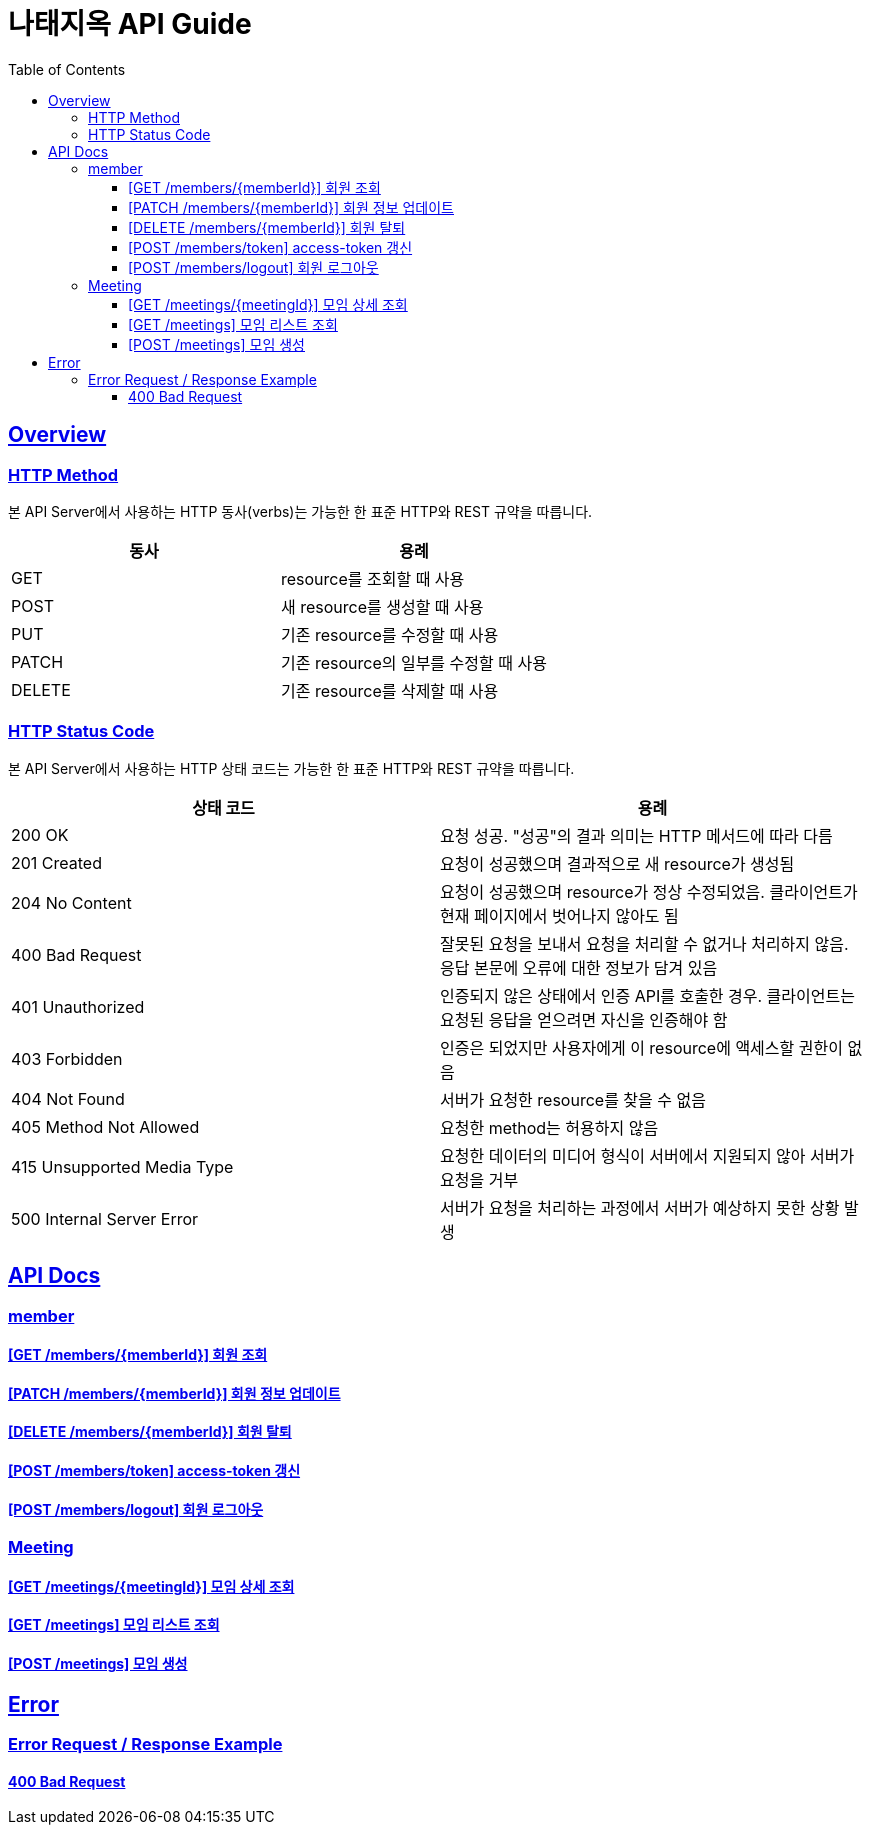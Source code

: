 = 나태지옥 API Guide
:doctype: book
:icons: font
:source-highlighter: highlightjs
:toc: left
:toclevels: 4
:sectlinks:
:hardbreaks-option:

[[overview]]
== Overview

[[overview-http-verbs]]
=== HTTP Method

본 API Server에서 사용하는 HTTP 동사(verbs)는 가능한 한 표준 HTTP와 REST 규약을 따릅니다.

|====
| 동사 | 용례

| GET
| resource를 조회할 때 사용

| POST
| 새 resource를 생성할 때 사용

| PUT
| 기존 resource를 수정할 때 사용

| PATCH
| 기존 resource의 일부를 수정할 때 사용

| DELETE
| 기존 resource를 삭제할 때 사용
|====

[[overview-http-status-codes]]
=== HTTP Status Code

본 API Server에서 사용하는 HTTP 상태 코드는 가능한 한 표준 HTTP와 REST 규약을 따릅니다.

|====
| 상태 코드 | 용례

| 200 OK
| 요청 성공. "성공"의 결과 의미는 HTTP 메서드에 따라 다름

| 201 Created
| 요청이 성공했으며 결과적으로 새 resource가 생성됨

| 204 No Content
| 요청이 성공했으며 resource가 정상 수정되었음. 클라이언트가 현재 페이지에서 벗어나지 않아도 됨

| 400 Bad Request
| 잘못된 요청을 보내서 요청을 처리할 수 없거나 처리하지 않음. 응답 본문에 오류에 대한 정보가 담겨 있음

| 401 Unauthorized
| 인증되지 않은 상태에서 인증 API를 호출한 경우. 클라이언트는 요청된 응답을 얻으려면 자신을 인증해야 함

| 403 Forbidden
| 인증은 되었지만 사용자에게 이 resource에 액세스할 권한이 없음

| 404 Not Found
| 서버가 요청한 resource를 찾을 수 없음

| 405 Method Not Allowed
| 요청한 method는 허용하지 않음

| 415 Unsupported Media Type
| 요청한 데이터의 미디어 형식이 서버에서 지원되지 않아 서버가 요청을 거부

| 500 Internal Server Error
| 서버가 요청을 처리하는 과정에서 서버가 예상하지 못한 상황 발생
|====

[[apis]]
== API Docs

[[member]]
=== member

==== link:./member/get-member.html[[GET /members/\{memberId\}\] 회원 조회]

==== link:./member/update-member.html[[PATCH /members/\{memberId\}\] 회원 정보 업데이트]

==== link:./member/delete-member.html[[DELETE /members/\{memberId\}\] 회원 탈퇴]

==== link:./member/token.html[[POST /members/token\] access-token 갱신]

==== link:./member/logout.html[[POST /members/logout\] 회원 로그아웃]

[[meeting]]
=== Meeting

==== link:./meeting/get-meeting.html[[GET /meetings/\{meetingId\}\] 모임 상세 조회]

==== link:./meeting/get-meetings.html[[GET /meetings\] 모임 리스트 조회]

==== link:./meeting/create-meeting.html[[POST /meetings\] 모임 생성]

[[error]]
== Error

=== Error Request / Response Example

==== link:./error/create-meeting-error.html[400 Bad Request]
